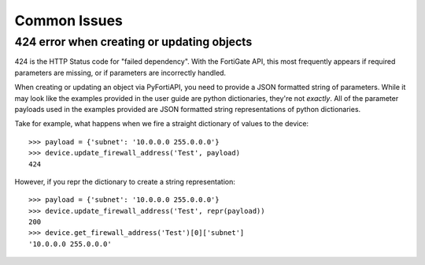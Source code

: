 Common Issues
=============

424 error when creating or updating objects
-------------------------------------------

424 is the HTTP Status code for "failed dependency". With the FortiGate API, this most frequently appears
if required parameters are missing, or if parameters are incorrectly handled.

When creating or updating an object via PyFortiAPI, you need to provide a JSON formatted string of parameters. While
it may look like the examples provided in the user guide are python dictionaries, they're not *exactly*. All of the
parameter payloads used in the examples provided are JSON formatted string representations of python dictionaries.

Take for example, what happens when we fire a straight dictionary of values to the device::

    >>> payload = {'subnet': '10.0.0.0 255.0.0.0'}
    >>> device.update_firewall_address('Test', payload)
    424

However, if you repr the dictionary to create a string representation::

    >>> payload = {'subnet': '10.0.0.0 255.0.0.0'}
    >>> device.update_firewall_address('Test', repr(payload))
    200
    >>> device.get_firewall_address('Test')[0]['subnet']
    '10.0.0.0 255.0.0.0'



